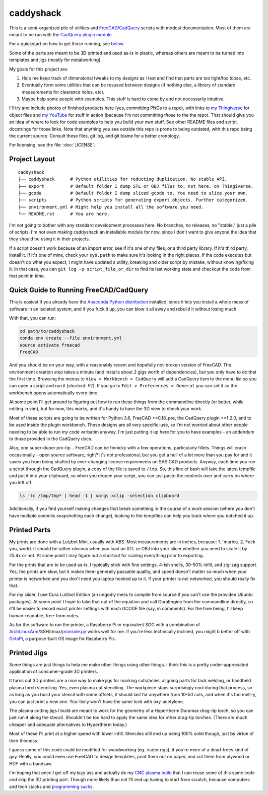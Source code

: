 caddyshack
==========

This is a semi-organized pile of utilities and `FreeCAD`__/`CadQuery`__ scripts with
modest documentation. Most of them are meant to be run with the `CadQuery plugin
module`__.

.. __: https://freecadweb.org/
.. __: https://github.com/dcowden/cadquery
.. __: https://github.com/jmwright/cadquery-freecad-module

For a quickstart on how to get those running, see `below`_.

Some of the parts are meant to be 3D printed and used as-is in plastic, whereas
others are meant to be turned into templates and jigs (mostly for metalworking).

My goals for this project are:

1. Help me keep track of dimensional tweaks to my designs as I test and find
   that parts are too tight/too loose, etc.
2. Eventually form some utilities that can be resused between designs (if
   nothing else, a library of standard measurements for clearance holes, etc).
3. Maybe help some people with examples. This stuff is hard to come by and not
   necessarily intuitive.

I'll try and include photos of finished products here (yes, committing PNGs to
a repo), with links to `my Thingiverse`__ for object files and `my YouTube`__
for stuff in action (because I'm not committing *those* to the the repo). That
should give you an idea of where to look for code examples to help you build your
own stuff. See other README files and script docstrings for those links. Note
that anything you see outside this repo is prone to being outdated, with this
repo being the current source. Consult these files, git log, and git blame for
a better cronology.

.. __: https://www.thingiverse.com/swolebro/designs
.. __: https://www.youtube.com/channel/UCRMLI3S0AFukV1tzX6Cl2Cw

For licensing, see the file: :doc:`LICENSE`.

Project Layout
--------------

::

    caddyshack
    ├── caddyshack      # Python utilities for reducting duplication. No stable API.
    ├── export          # Default folder I dump STL or OBJ files to; not here, on Thingiverse.
    ├── gcode           # Default folder I dump sliced gcode to. You need to slice your own.
    ├── scripts         # Python scripts for generating export objects. Further categorized.
    ├── environment.yml # Might help you install all the software you need.
    └── README.rst      # You are here.


I'm not going to bother with any standard development processes here. No
branches, no releases, no "stable," just a pile of scripts. I'm not even making
caddyshack an installable module for now, since I don't want to give anyone
the idea that they should be using it in their projects.

If a script doesn't work because of an import error, see if it's one of my files,
or a third party library. If it's third party, install it. If it's one of mine,
check your ``sys.path`` to make sure it's looking in the right places. If the code
executes but doesn't do what you expect, I might have updated a utility, breaking
and older script by mistake, without knowing/fixing it. In that case, you can
``git log -p script_file_or_dir`` to find its last working state and checkout the code
from that point in time.

.. _below:

Quick Guide to Running FreeCAD/CadQuery
---------------------------------------

This is easiest if you already have the `Anaconda Python distribution`__ installed,
since it lets you install a whole mess of software in an isolated system, and if you
fuck it up, you can blow it all away and rebuild it without losing much.

.. __: https://www.anaconda.com/download/

With that, you can run:

.. code-block:: bash

    cd path/to/caddyshack
    conda env create --file environment.yml
    source activate freecad
    FreeCAD

And you should be on your way, with a reasonably recent and hopefully not-broken
version of FreeCAD. The environment creation step takes a minute (and installs
about 2 gigs worth of dependencies), but you only have to do that the first time.
Browsing the menus to ``View > Workbench > CadQuery`` will add a CadQuery item
to the menu list so you can open a script and run it (shortcut: F2). If you go to
``Edit > Preferences > General`` you can set it so the workbench opens automatically
every time.

At some point I'll get around to figuring out how to run these things from
the commandline directly (or better, while editing in vim), but for now, this works,
and it's handy to have the 3D view to check your work.

Most of these scripts are going to be written for Python 3.6, FreeCAD
>=0.18_pre, the CadQuery plugin >=1.2.0, and to be used inside the plugin
workbench. These designs are all very specific-use, so I'm not worried about
other people needing to be able to run my code verbatim anyway. I'm just
putting it up here for you to have examples - an addendum to those provided
in the CadQuery docs.

Also, one super-duper pro-tip... FreeCAD can be finnicky with a few operations,
particularly fillets. Things will crash occasionally - open source software,
right?  It's not professional, but you get a hell of a lot more than you pay
for and it saves you from being shafted by ever-changing license requirements
on SAS CAD products. Anyway, each time you run a script through the CadQuery
plugin, a copy of the file is saved to ``/tmp``. So, this line of bash will
take the latest tempfile and put it into your clipboard, so when you reopen
your script, you can just paste the contents over and carry on where you left
off:

.. code-block:: bash

    ls -tc /tmp/tmp* | head -1 | xargs xclip -selection clipboard

Additionally, if you find yourself making changes that break something in the
course of a work session (where you don't have multiple commits snapshotting
each change), looking to the tempfiles can help you track where you botched it
up.

Printed Parts
-------------

My prints are done with a Lulzbot Mini, usually with ABS. Most measurements are
in inches, because: 1. 'murica. 2. Fuck you, world. It should be rather obvious
when you load an STL or OBJ into your slicer whether you need to scale it by
25.4x or not. At some point I may figure out a shortcut for scaling everything
prior to exporting.

For the prints that are to be used as-is, I typically stick with fine settings,
4-ish shells, 30-50% infill, and zig-zag support. Yes, the prints are slow, but
it makes them generally passable quality, and speed doesn't matter so much
when your printer is networked and you don't need you laptop hooked up to it. If
your printer is not networked, you should really fix that.

For my slicer, I use Cura Lulzbot Edition (an ungodly mess to compile from source
if you can't use the provided Ubuntu packages). At some point I hope to take
that out of the equation and call CuraEngine from the commandline directly, so
it'll be easier to record exact printer settings with each GCODE file (say, in
comments). For the time being, I'll keep human-readable, free-form notes.

As for the software to run the printer, a Raspberry Pi or equivalent SOC with a
combination of `ArchLinuxArm`__/SSH/tmux/`pronsole.py`__ works well for me. If you're
less technically inclined, you might b better off with `OctoPi`__, a purpose-built
OS image for Raspberry Pis.

.. __: https://archlinuxarm.org/
.. __: https://github.com/kliment/Printrun
.. __: https://octoprint.org/

Printed Jigs
------------

Some things are just things to help me make other things using other things. I think
this is a pretty under-appreciated application of consumer-grade 3D printers.

It turns out 3D printers are a nice way to make jigs for marking cuts/holes,
aligning parts for tack welding, or handheld plasma torch stenciling. Yes, even
plasma cut stenciling. The workpiece stays surprisingly cool during that
process, so as long as you build your stencil with some offsets, it should last
for anywhere from 10-50 cuts, and when it's too melt-y, you can just print a
new one. You likely won't have the same luck with oxy-acetylene.

The plasma cutting jigs I build are meant to work for the geometry of a Hypertherm
Duramax drag-tip torch, so you can just run it along the stencil. Shouldn't be too
hard to apply the same idea for other drag-tip torches. (There are much cheaper
and adequate alternatives to Hypertherm today.)

Most of these I'll print at a higher speed with lower infill. Stenciles still end
up being 100% solid though, just by virtue of their thinness.

I guess some of this code could be modified for woodworking (eg. router rigs),
if you're more of a dead-trees kind of guy. Really, you could even use FreeCAD
to design templates, print them out on paper, and cut them from plywood or HDF
with a bandsaw.

I'm hoping that once I get off my lazy ass and actually do my `CNC plasma build`__
that I can reuse some of this same code and skip the 3D printing part. Though
more likely than not I'll end up having to start from scratch, because computers
and tech stacks and `programming sucks`__.

.. __: https://github.com/swolebro/plasma-build.git
.. __: https://www.stilldrinking.org/programming-sucks
